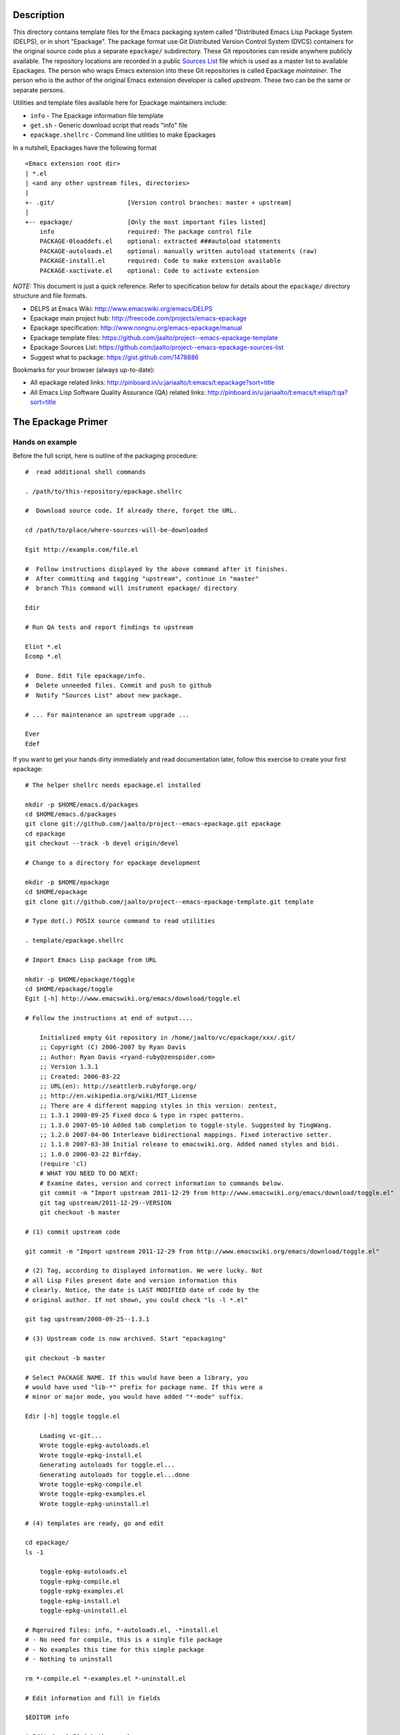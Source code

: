 ..  comment: the source is maintained in ReST format.
    Emacs: http://docutils.sourceforge.net/tools/editors/emacs/rst.el
    quick: http://docutils.sourceforge.net/docs/user/rst/quickref.html
    Reference: http://docutils.sourceforge.net/docs/ref/rst/restructuredtext.html

.. _epackage.el: http://www.emacswiki.org/emacs/DELPS
.. _DELPS: http://www.emacswiki.org/emacs/DELPS
.. _Emacs Wiki: http://www.emacswiki.org
.. _Tiny Tools: http://www.emacswiki.org/emacs/TinyTools
.. _Sources List: https://github.com/jaalto/project--emacs-epackage-sources-list
.. _autoload: http://www.gnu.org/software/emacs/manual/html_mono/elisp.html#Autoload
.. _License Database: http://pinboard.in/u:jariaalto/t:license/t:database
.. _Public Domain: http://pinboard.in/u:jariaalto/t:license/t:public-domain/t:faq

Description
===========

This directory contains template files for the Emacs packaging system
called "Distributed Emacs Lisp Package System (DELPS), or in short
"Epackage". The package format use Git Distributed Version Control
System (DVCS) containers for the original source code plus a separate
``epackage/`` subdirectory. These Git repositories can reside anywhere
publicly available. The repository locations are recorded in a public
`Sources List`_ file which is used as a master list to available
Epackages. The person who wraps Emacs extension into these Git
repositories is called Epackage *maintainer*. The person who is the
author of the original Emacs extension developer is called *upstream*.
These two can be the same or separate persons.

Utilities and template files available here for Epackage maintainers include:

* ``info``            - The Epackage information file template
* ``get.sh``          - Generic download script that reads "info" file
* ``epackage.shellrc`` - Command line utilities to make Epackages

In a nutshell, Epackages have the following format ::

    <Emacs extension root dir>
    | *.el
    | <and any other upstream files, directories>
    |
    +- .git/                    [Version control branches: master + upstream]
    |
    +-- epackage/               [Only the most important files listed]
        info                    required: The package control file
        PACKAGE-0loaddefs.el    optional: extracted ###autoload statements
        PACKAGE-autoloads.el    optional: manually written autoload statements (raw)
        PACKAGE-install.el      required: Code to make extension available
        PACKAGE-xactivate.el    optional: Code to activate extension

*NOTE:* This document is just a quick reference. Refer to
specification below for details about the ``epackage/`` directory
structure and file formats.

* DELPS at Emacs Wiki: http://www.emacswiki.org/emacs/DELPS
* Epackage main project hub: http://freecode.com/projects/emacs-epackage
* Epackage specification: http://www.nongnu.org/emacs-epackage/manual
* Epackage template files: https://github.com/jaalto/project--emacs-epackage-template
* Epackage Sources List: https://github.com/jaalto/project--emacs-epackage-sources-list
* Suggest what to package: https://gist.github.com/1478886

Bookmarks for your browser (always up-to-date):

* All epackage related links:
  http://pinboard.in/u:jariaalto/t:emacs/t:epackage?sort=title
* All Emacs Lisp Software Quality Assurance (QA) related links:
  http://pinboard.in/u:jariaalto/t:emacs/t:elisp/t:qa?sort=title

The Epackage Primer
===================

Hands on example
----------------

Before the full script, here is outline of the packaging procedure: ::

    #  read additional shell commands

    . /path/to/this-repository/epackage.shellrc

    #  Download source code. If already there, forget the URL.

    cd /path/to/place/where-sources-will-be-downloaded

    Egit http://example.com/file.el

    #  Follow instructions displayed by the above command after it finishes.
    #  After committing and tagging "upstream", continue in "master"
    #  branch This command will instrument epackage/ directory

    Edir

    # Run QA tests and report findings to upstream

    Elint *.el
    Ecomp *.el

    #  Done. Edit file epackage/info.
    #  Delete unneeded files. Commit and push to github
    #  Notify "Sources List" about new package.

    # ... For maintenance an upstream upgrade ...

    Ever
    Edef

If you want to get your hands dirty immediately and read documentation
later, follow this exercise to create your first epackage: ::

    # The helper shellrc needs epackage.el installed

    mkdir -p $HOME/emacs.d/packages
    cd $HOME/emacs.d/packages
    git clone git://github.com/jaalto/project--emacs-epackage.git epackage
    cd epackage
    git checkout --track -b devel origin/devel

    # Change to a directory for epackage development

    mkdir -p $HOME/epackage
    cd $HOME/epackage
    git clone git://github.com/jaalto/project--emacs-epackage-template.git template

    # Type dot(.) POSIX source command to read utilities

    . template/epackage.shellrc

    # Import Emacs Lisp package from URL

    mkdir -p $HOME/epackage/toggle
    cd $HOME/epackage/toggle
    Egit [-h] http://www.emacswiki.org/emacs/download/toggle.el

    # Follow the instructions at end of output....

        Initialized empty Git repository in /home/jaalto/vc/epackage/xxx/.git/
        ;; Copyright (C) 2006-2007 by Ryan Davis
        ;; Author: Ryan Davis <ryand-ruby@zenspider.com>
        ;; Version 1.3.1
        ;; Created: 2006-03-22
        ;; URL(en): http://seattlerb.rubyforge.org/
        ;; http://en.wikipedia.org/wiki/MIT_License
        ;; There are 4 different mapping styles in this version: zentest,
        ;; 1.3.1 2008-09-25 Fixed doco & typo in rspec patterns.
        ;; 1.3.0 2007-05-10 Added tab completion to toggle-style. Suggested by TingWang.
        ;; 1.2.0 2007-04-06 Interleave bidirectional mappings. Fixed interactive setter.
        ;; 1.1.0 2007-03-30 Initial release to emacswiki.org. Added named styles and bidi.
        ;; 1.0.0 2006-03-22 Birfday.
        (require 'cl)
        # WHAT YOU NEED TO DO NEXT:
        # Examine dates, version and correct information to commands below.
        git commit -m "Import upstream 2011-12-29 from http://www.emacswiki.org/emacs/download/toggle.el"
        git tag upstream/2011-12-29--VERSION
        git checkout -b master

    # (1) commit upstream code

    git commit -m "Import upstream 2011-12-29 from http://www.emacswiki.org/emacs/download/toggle.el"

    # (2) Tag, according to displayed information. We were lucky. Not
    # all Lisp Files present date and version information this
    # clearly. Notice, the date is LAST MODIFIED date of code by the
    # original author. If not shown, you could check "ls -l *.el"

    git tag upstream/2008-09-25--1.3.1

    # (3) Upstream code is now archived. Start "epackaging"

    git checkout -b master

    # Select PACKAGE NAME. If this would have been a library, you
    # would have used "lib-*" prefix for package name. If this were a
    # minor or major mode, you would have added "*-mode" suffix.

    Edir [-h] toggle toggle.el

        Loading vc-git...
        Wrote toggle-epkg-autoloads.el
        Wrote toggle-epkg-install.el
        Generating autoloads for toggle.el...
        Generating autoloads for toggle.el...done
        Wrote toggle-epkg-compile.el
        Wrote toggle-epkg-examples.el
        Wrote toggle-epkg-uninstall.el

    # (4) templates are ready, go and edit

    cd epackage/
    ls -1

        toggle-epkg-autoloads.el
        toggle-epkg-compile.el
        toggle-epkg-examples.el
        toggle-epkg-install.el
        toggle-epkg-uninstall.el

    # Rqeruired files: info, *-autoloads.el, -*install.el
    # - No need for compile, this is a single file package
    # - No examples this time for this simple package
    # - Nothing to uninstall

    rm *-compile.el *-examples.el *-uninstall.el

    # Edit information and fill in fields

    $EDITOR info

    # Edit done? Finish the epackage.

    git add .
    git commit -m "epackage/: new"

    # Run QA tests and report findings to upstream

    Elint *.el
    Ecomp *.el

After the exercise continue reading this README to fill in questions
you may have in mind.

Packaging Best Pracises
-----------------------

FOREWORD

Things that live in a drop-in package repository bit-rot at an
alarming rate. In contrast, the `DELPS`_ is based on personal care of
packages, just like the Debian which has package maintainers. Someone
is doing the packaging. Making sure package is taken care of, updated,
released, removed if it no longer works in Emacs. That someone is
taking care of things for the benefit of others who make use of the
service.

That means, if there is no noboby interested in some file.el, it
probably won't get packaged. There are lot of old and dead code e.g.
in `Emacs Wiki`_ which is best left in the place it was found dusting

EXAMING FILES

There are lots of things to do when doing packaging. It is desireable
to keep close contact to the upstream to get QA issues solved as much
as possible. Well cared code has better chnace to be included in core
Emacs someday. The best practises include:

* When was the code last touched? Years ago? In that case consider
  labeling package **unmaintained** while it also may be labeled
  **stable** in *epackage/info::Status*.
* Examine ``require`` commands. Does packge need other than
  standard Emacs features? If it does, you must package those
  first. You can continue packaging this one after you have
  dealt with the dependencies.
* Examine ``require`` commands closer. How many are there? Perhaps the
  author dind't consider library requirements carefully. It may be
  possible to arrange code to load faster and consume less memory
  by utilizing ``autoload`` instead of ``require`` for
  features that are not immediately used.
* Does every variable and function start with a common ``package-*``
  prefix? If not, label package as **unsafe** in
  *epackage/info::Status* . Explain the reason for the unsafe status
  the end of *epackage/info::Description* field. Use e.g. quick
  ``egrep -ri '^\(def' .`` to see if multiple name spaces are used in
  the code.
* Are there ``defgroup`` and
  ``defcustom`` definitions according to
  `14 Writing Customization Definitions
  <http://www.gnu.org/software/emacs/manual/html_mono/elisp.html#Customization>`_
  in GNU Emacs Lisp Reference Manual.
* Are there ``;;;###autoload`` stanzas? These are placed above
  suitable interactive functions and variables that help in generating
  `autoload`_ definitions'. If not, consider adding and sending path
  to maintainer.
* Does the code contain ``global-set-key`` commands? That's a BIG NO-NO.
  Don't package any such software. Contact upstream and suggest him to
  move all setup code to a separate function like
  *\*-install-default-key-bindings*.
* Does the code unconditionally set hooks like ``find-file-hooks``? Not
  good. Package should not change user's settings on load. You need to
  fix this by removing offending code and moving it into
  ``epackage/-*install`` and undo the effect in
  ``epackage/-*uninstall``. Make all your edits in a separate Git
  **patches** branch; see the pictures_ at the end of this document.
  Contact upstream and suggest him to move all setup code to a
  separate functions like *\*-install-{default-key-bindings,hooks}*.
* Is the package well structured and behaving? Run all code quality
  checks. Try also byte compiling. You can use e.g. `epackage.el`_ and
  ``M-x`` ``epackage-lint-file`` which uses standard
  Emacs features lisp-mnt, checkdoc etc. Report problems to upstream
  issue tracker.
* Does the code refer to a known license in `License Database`_? If not,
  contact upstream and suggest him to change (or add one). The recommended
  license to use is GPL, because that is the license of Emacs.
  If someday the extension finds its way to Emacs, the road is
  clear with GPL. *NOTE:* `Public Domain`_ is not a internationally
  viable license.

CONTACTING UPSTREAM

Is upstream still there? Find out his email from files, EmacsWiki or
Google and send a mail to notify that his software is being packaged.
Ask what email address he prefers to use for contact. Ask where he
keeps latest code. Ask if he uses public Version Control and possibly
direct him to use Github. You can point him to read the Github_
instructions at the end of this file. It's very important to try to
reach upstream and build contact for future patches and improvement
suggestions.

When you have made contact to the upstream, record it to this to field
``epackage/info::X-Development``. If there hasn't been updates for a
year, you can ping to see if he still exists and maintains the code. An
example ::

    ...
    X-Development:
     YYYY-MM-DD upstream email confirmad.
    Description: test package with various functions
     Main command [C-u] M-x test-package runs various tests on
     the current lisp code. With a prefix argument, shows also
     notes and minor details.

If you hear nothing, consider twice packaging software which no longer
is actively developed or whose maintainer has gone with the winds of
time. The users will download the package and in many cases send bug
reports. Do you have the time to deal with those? Especially, if there
is no more upstream to forward requests to. Packaging dead code serves
no one unless you are able to serve as the new usptream.

FINISHING

After you've dug into all the previous steps, open account at Github_
and push the package. Notify `Sources List`_ about your new epackage
to make it available for others.

Making an epackage
------------------

1. Prepare an empty directory. If extension more than one file, stay
   at extension's root directory ans skip (3) ::

    mkdir extension
    cd extension

2. Initialize a Git repository. Start at *upstream* branch directly ::

    git init
    git symbolic-ref HEAD refs/heads/upstream

3. Download Emacs extension code ::

    wget http://example.com/project/some-mode.el

4. Determine version information and import code to Git repository.
   Use clear commit message ::

    $ egrep 'version|[0-9][0-9][0-9][0-9]' *.el

    Copyright (C) 2010 John Doe <jdoe@example.net>
    Last-Updated: 2010-05-10
    (defvar some-mode-version "1.0")

    $ git add *.el
    $ git commit -m "import upstream YYYY-MM-SS from http://example.com/path/file.el"

5. Mark the commit with a tag that has format
   ``upstream/<UPSTREAM-DATE>[--<UPSTREAM-VERSION>]``. In case
   information about the release date is not available, use year only
   format YYYY-01-01. Leave out the ``--<UPSTREAM-VERSION>]`` if there is
   no information about release version. An exmaple ::

    git tag upstream/2010-05-10--1.0

6. Create *master* branch on top of *upstream* branch ::

    git branch -b master upstream

7. Copy the template files (which are available here, in this repo
   you're reading) ::

    mkdir epackage/
    cp <path>/{info,get.sh} epackage/

8. Edit the information file. You need to search http://emacswiki.org,
   Google and study the extension's comments to fill in the details ::

    $EDITOR epackage/info

9. Last, write at least two files that will be used for installation.
   One is the *autoload* file and the other is the *install* file. You
   can also add optional *xactivate* file. Refer to
   <http://www.nongnu.org/emacs-epackage/manual>::

    # Generated from ##autoload tags with epackage.el command
    # M-x epackage-devel-generate-loaddefs

    epackage/PACKAGE-0loaddefs.el

    # If the original extension did not have ##autoload tags, these must
    # be extracted manually. Write '(autoload ....)' statements by hand, or
    # call epackage.el command M-x epackage-devel-generate-autoloads

    epackage/PACKAGE-autoloads.el

    # [optional] Figure out by reading the commentary how the
    # extension is activated for immediate use. Add autoloads and
    # write Emacs lisp code. Try not to load any other packages here
    # with 'require' (slows emacs startup).

    epackage/PACKAGE-install.el

#. Commit files to *master* branch ::

    git status                  # Verify that you're in branch "master"
    git add epackage/
    git commit -m "epackage/: new"

#. Upload the Git repository somewhere publicly available, e.g. to
   Github; see Addenum_ ::

    git remote add github <your URL>    # See section "Addenum"
    git push github upstream master
    git push github --tags

#. Add information about this new epackage to the `Sources List`_ so
   that others know how to find it. The information needed is ::

    PACKAGE-NAME (from epackage/info::Package field)
    GIT-URL      (the public git repository URL)
    DESCRIPTION  (from epackage/info::Description, the 1st line)

Fork the `Sources List`_, clone it to your local disk, edit
add new information, commit, and send a *Pull request* through github.
See these page:

- http://help.github.com/forking/  (Forking a project)
- http://help.github.com/pull-requests/ (Sending pull requests)
- https://github.com/blog/270-the-fork-queue (Keeping fork in synch)

After your URL has been merged, update your copy of `Sources List`_ ::

    git pull

When upstream uses Git repository too
-------------------------------------

It is possible that the upstream is also using Git. In that case, the
steps 1-3 are as follows:

1. Prepare an empty directory ::

    mkdir extension
    cd extension

2. Initialize a Git repository. Start at *upstream* branch directly ::

    git init
    git symbolic-ref HEAD refs/heads/upstream

    # To init branch: Make an empty file, commit
    touch .ignore
    git add .ignore
    git commit -m "Add dummy file to start the branch"

3. Instead of downloading, add remote to track upstream code, pull,
   and merge ::

    git remote add upstream git://example.com/some-emacs-project
    git fetch upstream
    git checkout --track -b upstream-master upstream/master
    git checkout upstream
    git merge upstream-master

After that proceed as usual by tagging the release and adding
``epackage/`` directory as outlined previously. To follow upstream
development, from time to time pull, merge ::

    git fetch upstream

    git checkout upstream-master
    git pull

    git checkout upstream
    git merge upstream-master
    git tag upstream/$(date "+%Y-%m-%d")--git-$(git rev-parse HEAD | cut -c1-7)

    git checkout master
    git merge upstream

When upstream IS also the packager (Git)
----------------------------------------

Say you are the upstream. You would like to put your Emacs extensions
available as epackages. All your code is in Git repositories. The
setup is easy:

* Create ``epackage/`` directory with necessary *info* and other
  install files.
* Create file ``epackage/format`` and add word "upstream" to it's
  own line.

See section "Hands on example" for shell commads how to create initial
files in ``epackage/``.

Keeping up to date with the upstream
------------------------------------

Periodically follow new releases of upstream code. Once upstream
releases new code, make an update.

1. Verify that the repository is in a clean state. Commit any changes ::

    git status

2. Download new upstream release ::

    /path/to/get.sh epackage/info	# utility from this template directory

3. Switch to *upstream* branch ::

    git checkout upstream

4. Examine version and release date of upstream code. Commit and tag ::

    git add -A  # Import all changes since.
    git commit -m "import upstream 2010-06-10 from http://example.com/path/file.el"

    # Examine what are current dates and version
    egrep -i 'version|date|modifiedä *.el
    git tag upstream/2010-06-10--1.13

5. Switch back to *master* and merge latest upstream ::

    git checkout master
    git merge upstream

6. If needed, update `epackage/` directory information ::

    ... edit epackage/* files
    Edef			# Regenrate epackage/*loaddef.el
    ... commit
    ... test that all works

7. Push updated epackage for others to download ::

    git push github upstream master
    git push github --tags

.. _pictures:

Epackage Git repository management
==================================

At the beginning the Git repository tree looks like ::

    master:       o (the epackage/ added)
                 /
    upstream:   o
                1.0

After updating to the next upstream release, these two run in
parallel. The *upstream* is periodically merged to *master* branch ::

                  (merge: upstream)
    master:       o -- o -- =>
                 /    /
    upstream:   o -- o
                1.0  1.1

If you need to fix upstream code, make changes in separate *patches*
branch and merge those to *master*. Send patch to upstream so that you
don't need to maintain different code base. ::


                  (merge: upstream, patches)
    master:       o -- o -- o =>
                 /    /     ^
    upstream:   o -- o      |
                1.0  1.1    |
                      \     |
    patches:           o -- o


For more reading about Git branching workflows, study:

* `Debian Git upstream management <http://wiki.debian.org/ThomasKoch/GitPackagingWorkflow>`_
* `A successful Git branching model <http://nvie.com/posts/a-successful-git-branching-model/>`_

.. _addenum:
.. _github:

Addenum
=======

How to set up project at Github
-------------------------------

In Windows, install <http://cygwin.com> environment which contains
everything from Emacs, Git, SSH and so on.

1. Generate the SSH keys, if you don't have those already
   Refer to generating SSH keys for Linux at
   http://help.github.com/linux-key-setup

2. Register an account

- Use [top right corner] select *Signup* https://github.com

3. Log into account.

- [top right] select *login* https://github.com/

- [(own page) at top right] *account settings / SSH public keys*
  followed by **button:Submit (Copy/paste) your SSH keys (*.pub)**

4. Create a project, say "xxx"

- [back to main page] ``https://github.com/<login>``. At top left, click
  **text:GitHub**. In new page, scroll a little past icons at top, to
  the right click **button:New repository**. In new page type in
  project details. After finishing, Write down the shown``git://``
  repository URL. ::

       Project Name : myproject
       Description  : <fill in>
       homepage     : <fill in>
       [x] anyone can access to this repository

       [lower right] Press button "create repository"

5. Type on command line: ::

    cd ~/dir/myproject                  # Source code
    git init                            # Initialize
    git add .                           # add all files
    git commit -m "Initial import"      # Put into version control

    # Let Git know about Github
    git remote add github git@github.com:<your github login>/myproject.git

    # Publish "master" branch to Github
    git push github master

That should be all. For more information about Git, see:

- http://www.kernel.org/pub/software/scm/git/docs
- http://git-scm.com
- http://gitref.org
- http://gitcasts.com

Copyright and License
=====================

Copyright (C) 2010-2012 Jari Aalto <jari.aalto@cante.net>

The material is free; you can redistribute and/or modify it under
the terms of GNU General Public license either version 2 of the
License, or (at your option) any later version.

End of file
